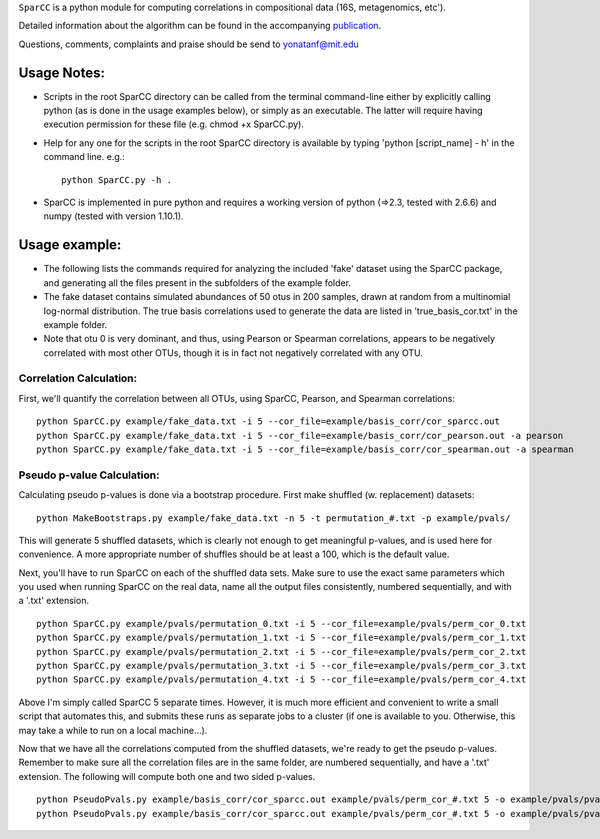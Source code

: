 ``SparCC`` is a python module for computing correlations in compositional data (16S, metagenomics, etc').

Detailed information about the algorithm can be found in the accompanying `publication <http://journals.plos.org/ploscompbiol/article?id=10.1371/journal.pcbi.1002687>`__.  

Questions, comments, complaints and praise should be send to yonatanf@mit.edu



********************************
Usage Notes:
********************************
- Scripts in the root SparCC directory can be called from the terminal command-line either by explicitly calling python (as is done in the usage examples below), or simply as an executable. The latter will require having execution permission for these file (e.g. chmod +x SparCC.py).

- Help for any one for the scripts in the root SparCC directory is available by typing 'python [script_name] - h' in the command line. e.g.: :: 

   python SparCC.py -h .

- SparCC is implemented in pure python and requires a working version of python (=>2.3, tested with 2.6.6) and numpy (tested with version 1.10.1).

       
********************************
Usage example:
********************************
- The following lists the commands required for analyzing the included 'fake' dataset using the SparCC package, and generating all the files present in the subfolders of the example folder.

- The fake dataset contains simulated abundances of 50 otus in 200 samples, drawn at random from a multinomial log-normal distribution. The true basis correlations used to generate the data are listed in 'true_basis_cor.txt' in the example folder.

- Note that otu 0 is very dominant, and thus, using Pearson or Spearman correlations, appears to be negatively correlated with most other OTUs, though it is in fact not negatively correlated with any OTU.

---------------------------------
Correlation Calculation:
---------------------------------
First, we'll quantify the correlation between all OTUs, using SparCC, Pearson, and Spearman correlations:

::

   python SparCC.py example/fake_data.txt -i 5 --cor_file=example/basis_corr/cor_sparcc.out
   python SparCC.py example/fake_data.txt -i 5 --cor_file=example/basis_corr/cor_pearson.out -a pearson
   python SparCC.py example/fake_data.txt -i 5 --cor_file=example/basis_corr/cor_spearman.out -a spearman


---------------------------------
Pseudo p-value Calculation:
---------------------------------
Calculating pseudo p-values is done via a bootstrap procedure.
First make shuffled (w. replacement) datasets:
::

   python MakeBootstraps.py example/fake_data.txt -n 5 -t permutation_#.txt -p example/pvals/

This will generate 5 shuffled datasets, which is clearly not enough to get meaningful p-values, and is used here for convenience.
A more appropriate number of shuffles should be at least a 100, which is the default value. 

Next, you'll have to run SparCC on each of the shuffled data sets. 
Make sure to use the exact same parameters which you used when running SparCC on the real data, name all the output files consistently, numbered sequentially, and with a '.txt' extension.
::

   python SparCC.py example/pvals/permutation_0.txt -i 5 --cor_file=example/pvals/perm_cor_0.txt
   python SparCC.py example/pvals/permutation_1.txt -i 5 --cor_file=example/pvals/perm_cor_1.txt
   python SparCC.py example/pvals/permutation_2.txt -i 5 --cor_file=example/pvals/perm_cor_2.txt
   python SparCC.py example/pvals/permutation_3.txt -i 5 --cor_file=example/pvals/perm_cor_3.txt
   python SparCC.py example/pvals/permutation_4.txt -i 5 --cor_file=example/pvals/perm_cor_4.txt

Above I'm simply called SparCC 5 separate times. However, it is much more efficient and convenient to write a small script that automates this, and submits these runs as separate jobs to a cluster (if one is available to you. Otherwise, this may take a while to run on a local machine...).

Now that we have all the correlations computed from the shuffled datasets, we're ready to get the pseudo p-values.
Remember to make sure all the correlation files are in the same folder, are numbered sequentially, and have a '.txt' extension.
The following will compute both one and two sided p-values.
::

   python PseudoPvals.py example/basis_corr/cor_sparcc.out example/pvals/perm_cor_#.txt 5 -o example/pvals/pvals.one_sided.txt -t one_sided
   python PseudoPvals.py example/basis_corr/cor_sparcc.out example/pvals/perm_cor_#.txt 5 -o example/pvals/pvals.one_sided.txt -t two_sided


